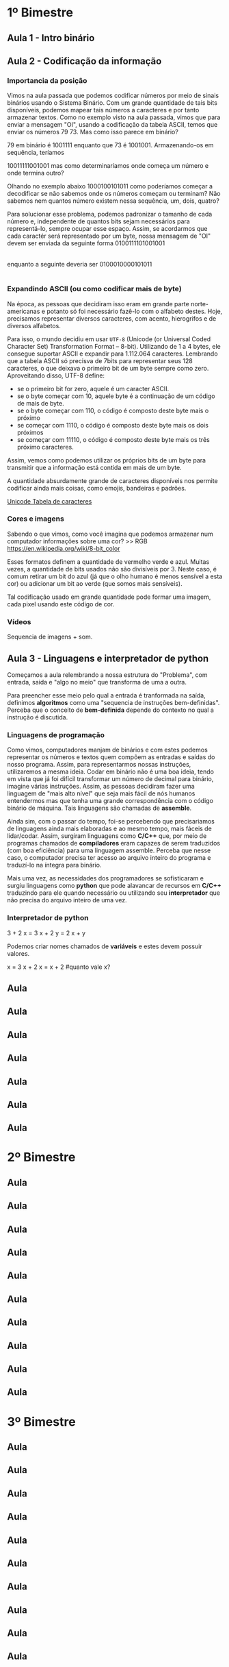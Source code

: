 * 1º Bimestre
** Aula 1 - Intro binário
** Aula 2 - Codificação da informação

*** Importancia da posição
Vimos na aula passada que podemos codificar números por meio de sinais binários usando o Sistema Binário. Com um grande quantidade de tais bits disponíveis, podemos mapear tais números a caracteres e por tanto armazenar textos. Como no exemplo visto na aula passada, vimos que para enviar a mensagem "OI", usando a codificação da tabela ASCII, temos que enviar os números 79 73. Mas como isso parece em binário?

79 em binário é 1001111 enquanto que 73 é 1001001. Armazenando-os em sequência, teríamos

10011111001001 mas como determinaríamos onde começa um número e onde termina outro?

Olhando no exemplo abaixo
1000100101011 como poderíamos começar a decodificar se não sabemos onde os números começam ou terminam? Não sabemos nem quantos número existem nessa sequência, um, dois, quatro?

Para solucionar esse problema, podemos padronizar o tamanho de cada número e, independente de quantos bits sejam necessários para representá-lo, sempre ocupar esse espaço. Assim, se acordarmos que cada caractér será representado por um byte, nossa mensagem de "OI" devem ser enviada da seguinte forma
0100111101001001
|--O---||--I---|

enquanto a seguinte deveria ser
0100010000101011
|--+---||--+---|

*** Expandindo ASCII (ou como codificar mais de byte)
Na época, as pessoas que decidiram isso eram em grande parte norte-americanas e potanto só foi necessário fazê-lo com o alfabeto destes. Hoje, precisamos representar diversos caracteres, com acento, hierogrifos e de diversos alfabetos.

Para isso, o mundo decidiu em usar =UTF-8= (Unicode (or Universal Coded Character Set) Transformation Format – 8-bit). Utilizando de 1 a 4 bytes, ele consegue suportar ASCII e expandir para 1.112.064 caracteres. Lembrando que a tabela ASCII só precisva de 7bits para representar seus 128 caracteres, o que deixava o primeiro bit de um byte sempre como zero. Aproveitando disso, UTF-8 define:
- se o primeiro bit for zero, aquele é um caracter ASCII.
- se o byte começar com 10, aquele byte é a continuação de um código de mais de byte.
- se o byte começar com 110, o código é composto deste byte mais o próximo
- se começar com 1110, o código é composto deste byte mais os dois próximos
- se começar com 11110, o código é composto deste byte mais os três próximo caracteres.

Assim, vemos como podemos utilizar os próprios bits de um byte para transmitir que a informação está contida em mais de um byte.

A quantidade absurdamente grande de caracteres disponíveis nos permite codificar ainda mais coisas, como emojis, bandeiras e padrões.

[[https://unicode-table.com/pt/#0080][Unicode Tabela de caracteres]]

*** Cores e imagens
Sabendo o que vimos, como você imagina que podemos armazenar num computador informações sobre uma cor? >> RGB https://en.wikipedia.org/wiki/8-bit_color

Esses formatos definem a quantidade de vermelho verde e azul. Muitas vezes, a quantidade de bits usados não são divisíveis por 3. Neste caso, é comum retirar um bit do azul (já que o olho humano é menos sensível a esta cor) ou adicionar um bit ao verde (que somos mais sensíveis).

Tal codificação usado em grande quantidade pode formar uma imagem, cada pixel usando este código de cor.

*** Vídeos
Sequencia de imagens + som.
** Aula 3 - Linguagens e interpretador de python
Começamos a aula relembrando a nossa estrutura do "Problema", com entrada, saida e "algo no meio" que transforma de uma a outra.

Para preencher esse meio pelo qual a entrada é tranformada na saída, definimos *algoritmos* como uma "sequencia de instruções bem-definidas". Perceba que o conceito de *bem-definida* depende do contexto no qual a instrução é discutida.

*** Linguagens de programação
Como vimos, computadores manjam de binários e com estes podemos representar os números e textos quem compõem as entradas e saídas do nosso programa. Assim, para representarmos nossas instruções, utilizaremos a mesma ideia. Codar em binário não é uma boa ideia, tendo em vista que já foi difícil transformar um número de decimal para binário, imagine várias instruções. Assim, as pessoas decidiram fazer uma linguagem de "mais alto nível" que seja mais fácil de nós humanos entendermos mas que tenha uma grande correspondência com o código binário de máquina. Tais linguagens são chamadas de *assemble*.

Ainda sim, com o passar do tempo, foi-se percebendo que precisariamos de linguagens ainda mais elaboradas e ao mesmo tempo, mais fáceis de lidar/codar. Assim, surgiram linguagens como *C/C++* que, por meio de programas chamados de *compiladores* eram capazes de serem traduzidos (com boa eficiência) para uma linguagem assemble. Perceba que nesse caso, o computador precisa ter acesso ao arquivo inteiro do programa e traduzí-lo na íntegra para binário.

Mais uma vez, as necessidades dos programadores se sofisticaram e surgiu linguagens como *python* que pode alavancar de recursos em *C/C++* traduzindo para ele quando necessário ou utilizando seu *interpretador* que não precisa do arquivo inteiro de uma vez.

*** Interpretador de python
#+begin_source python
3 + 2
x = 3
x + 2
y = 2
x + y
#+end_source

Podemos criar nomes chamados de *variáveis* e estes devem possuir valores.

#+begin_source python
x = 3
x + 2
x = x + 2
#quanto vale x?
#+end_source
** Aula
SCHEDULED: <2022-02-14 seg>

** Aula
SCHEDULED: <2022-02-21 seg>

** Aula
SCHEDULED: <2022-02-28 seg>

** Aula
SCHEDULED: <2022-03-07 seg>

** Aula
SCHEDULED: <2022-03-14 seg>

** Aula
SCHEDULED: <2022-03-21 seg>

** Aula
SCHEDULED: <2022-03-28 seg>
* 2º Bimestre
** Aula
SCHEDULED: <2022-04-04 seg>

** Aula
SCHEDULED: <2022-04-11 seg>

** Aula
SCHEDULED: <2022-04-18 seg>

** Aula
SCHEDULED: <2022-04-25 seg>

** Aula
SCHEDULED: <2022-05-02 seg>

** Aula
SCHEDULED: <2022-05-09 seg>

** Aula
SCHEDULED: <2022-05-16 seg>

** Aula
SCHEDULED: <2022-05-23 seg>

** Aula
SCHEDULED: <2022-05-30 seg>

** Aula
SCHEDULED: <2022-06-06 seg>
* 3º Bimestre
** Aula
SCHEDULED: <2022-06-13 seg>

** Aula
SCHEDULED: <2022-06-20 seg>

** Aula
SCHEDULED: <2022-06-27 seg>

** Aula
SCHEDULED: <2022-08-01 seg>

** Aula
SCHEDULED: <2022-08-08 seg>

** Aula
SCHEDULED: <2022-08-15 seg>

** Aula
SCHEDULED: <2022-08-22 seg>

** Aula
SCHEDULED: <2022-08-29 seg>

** Aula
SCHEDULED: <2022-09-05 seg>

** Aula
SCHEDULED: <2022-09-12 seg>
* 4º Bimestre
** Aula
SCHEDULED: <2022-09-19 seg>

** Aula
SCHEDULED: <2022-09-26 seg>

** Aula
SCHEDULED: <2022-10-03 seg>

** Aula
SCHEDULED: <2022-10-10 seg>

** Aula
SCHEDULED: <2022-10-17 seg>

** Aula
SCHEDULED: <2022-10-24 seg>

** Aula
SCHEDULED: <2022-10-31 seg>

** Aula
SCHEDULED: <2022-11-07 seg>

** Aula
SCHEDULED: <2022-11-14 seg>

** Aula
SCHEDULED: <2022-11-21 seg>

